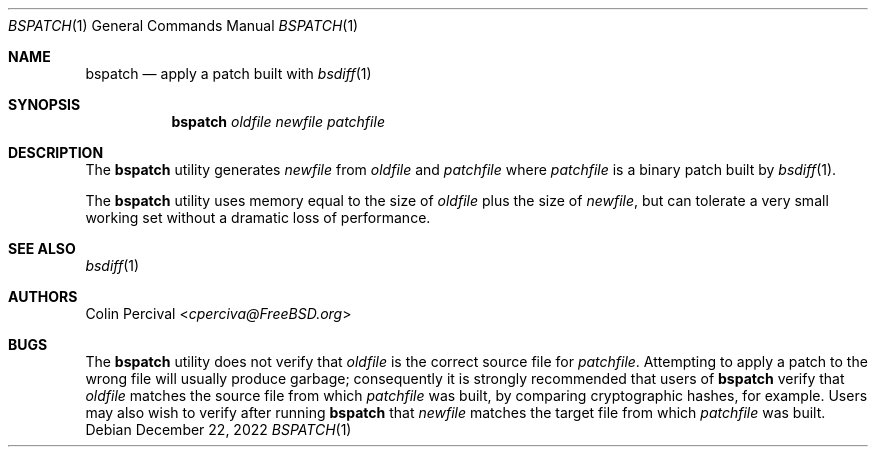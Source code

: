 .\"-
.\" Copyright 2003-2005 Colin Percival
.\" All rights reserved
.\"
.\" Redistribution and use in source and binary forms, with or without
.\" modification, are permitted providing that the following conditions
.\" are met:
.\" 1. Redistributions of source code must retain the above copyright
.\"    notice, this list of conditions and the following disclaimer.
.\" 2. Redistributions in binary form must reproduce the above copyright
.\"    notice, this list of conditions and the following disclaimer in the
.\"    documentation and/or other materials provided with the distribution.
.\"
.\" THIS SOFTWARE IS PROVIDED BY THE AUTHOR ``AS IS'' AND ANY EXPRESS OR
.\" IMPLIED WARRANTIES, INCLUDING, BUT NOT LIMITED TO, THE IMPLIED
.\" WARRANTIES OF MERCHANTABILITY AND FITNESS FOR A PARTICULAR PURPOSE
.\" ARE DISCLAIMED.  IN NO EVENT SHALL THE AUTHOR BE LIABLE FOR ANY
.\" DIRECT, INDIRECT, INCIDENTAL, SPECIAL, EXEMPLARY, OR CONSEQUENTIAL
.\" DAMAGES (INCLUDING, BUT NOT LIMITED TO, PROCUREMENT OF SUBSTITUTE GOODS
.\" OR SERVICES; LOSS OF USE, DATA, OR PROFITS; OR BUSINESS INTERRUPTION)
.\" HOWEVER CAUSED AND ON ANY THEORY OF LIABILITY, WHETHER IN CONTRACT,
.\" STRICT LIABILITY, OR TORT (INCLUDING NEGLIGENCE OR OTHERWISE) ARISING
.\" IN ANY WAY OUT OF THE USE OF THIS SOFTWARE, EVEN IF ADVISED OF THE
.\" POSSIBILITY OF SUCH DAMAGE.
.\"
.\"
.Dd December 22, 2022
.Dt BSPATCH 1
.Os
.Sh NAME
.Nm bspatch
.Nd apply a patch built with
.Xr bsdiff 1
.Sh SYNOPSIS
.Nm
.Ar oldfile newfile patchfile
.Sh DESCRIPTION
The
.Nm
utility
generates
.Ar newfile
from
.Ar oldfile
and
.Ar patchfile
where
.Ar patchfile
is a binary patch built by
.Xr bsdiff 1 .
.Pp
The
.Nm
utility
uses memory equal to the size of
.Ar oldfile
plus the size of
.Ar newfile ,
but can tolerate a very small working set without a dramatic loss
of performance.
.Sh SEE ALSO
.Xr bsdiff 1
.Sh AUTHORS
.An Colin Percival Aq Mt cperciva@FreeBSD.org
.Sh BUGS
The
.Nm
utility does not verify that
.Ar oldfile
is the correct source file for
.Ar patchfile .
Attempting to apply a patch to the wrong file will usually produce
garbage; consequently it is strongly recommended that users of
.Nm
verify that
.Ar oldfile
matches the source file from which
.Ar patchfile
was built, by comparing cryptographic hashes, for example.
Users may also wish to verify after running
.Nm
that
.Ar newfile
matches the target file from which
.Ar patchfile
was built.
